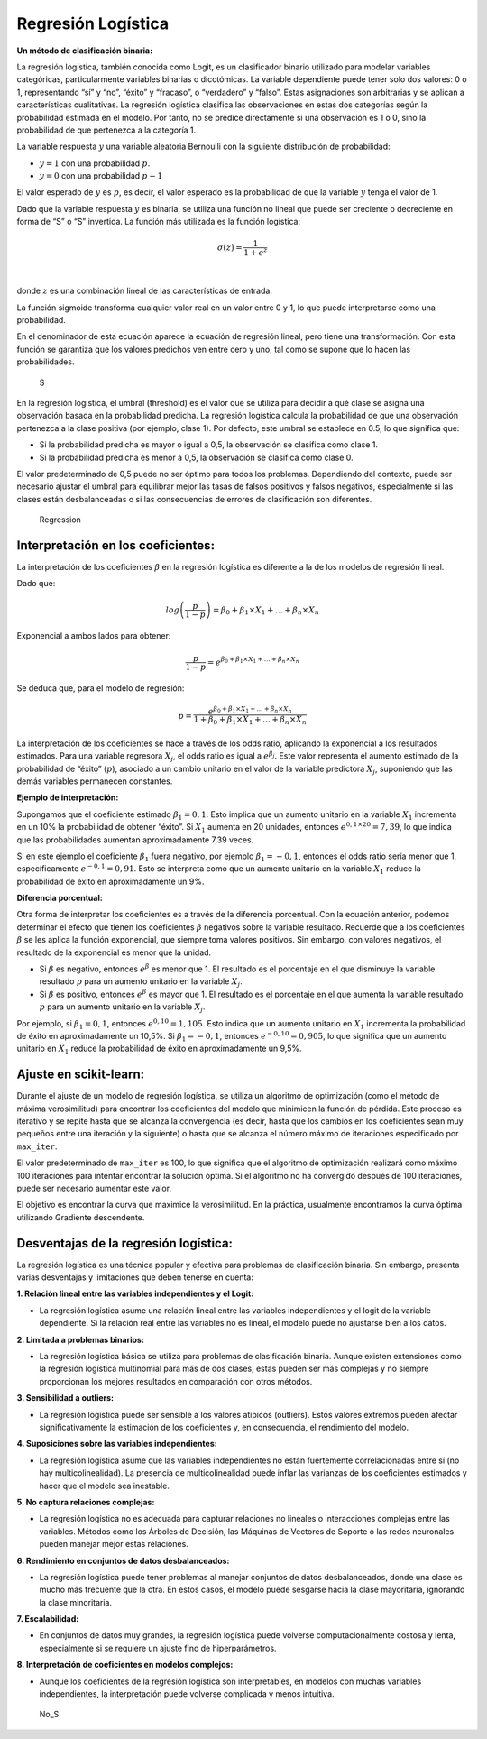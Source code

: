 Regresión Logística
-------------------

**Un método de clasificación binaria:**

La regresión logística, también conocida como Logit, es un clasificador
binario utilizado para modelar variables categóricas, particularmente
variables binarias o dicotómicas. La variable dependiente puede tener
solo dos valores: 0 o 1, representando “sí” y “no”, “éxito” y “fracaso”,
o “verdadero” y “falso”. Estas asignaciones son arbitrarias y se aplican
a características cualitativas. La regresión logística clasifica las
observaciones en estas dos categorías según la probabilidad estimada en
el modelo. Por tanto, no se predice directamente si una observación es 1
o 0, sino la probabilidad de que pertenezca a la categoría 1.

La variable respuesta :math:`𝑦` una variable aleatoria Bernoulli con la
siguiente distribución de probabilidad:

-  :math:`y=1` con una probabilidad :math:`p`.

-  :math:`y=0` con una probabilidad :math:`p-1`

El valor esperado de :math:`y` es :math:`p`, es decir, el valor esperado
es la probabilidad de que la variable :math:`y` tenga el valor de 1.

Dado que la variable respuesta :math:`y` es binaria, se utiliza una
función no lineal que puede ser creciente o decreciente en forma de “S”
o “S” invertida. La función más utilizada es la función logística:

.. math::  \sigma(z)= \frac{1}{1+e^z} 

​

donde :math:`z` es una combinación lineal de las características de
entrada.

La función sigmoide transforma cualquier valor real en un valor entre 0
y 1, lo que puede interpretarse como una probabilidad.

En el denominador de esta ecuación aparece la ecuación de regresión
lineal, pero tiene una transformación. Con esta función se garantiza que
los valores predichos ven entre cero y uno, tal como se supone que lo
hacen las probabilidades.

.. figure:: S.JPG
   :alt: S

   S

En la regresión logística, el umbral (threshold) es el valor que se
utiliza para decidir a qué clase se asigna una observación basada en la
probabilidad predicha. La regresión logística calcula la probabilidad de
que una observación pertenezca a la clase positiva (por ejemplo, clase
1). Por defecto, este umbral se establece en 0.5, lo que significa que:

-  Si la probabilidad predicha es mayor o igual a 0,5, la observación se
   clasifica como clase 1.

-  Si la probabilidad predicha es menor a 0,5, la observación se
   clasifica como clase 0.

El valor predeterminado de 0,5 puede no ser óptimo para todos los
problemas. Dependiendo del contexto, puede ser necesario ajustar el
umbral para equilibrar mejor las tasas de falsos positivos y falsos
negativos, especialmente si las clases están desbalanceadas o si las
consecuencias de errores de clasificación son diferentes.

.. figure:: Regression.JPG
   :alt: Regression

   Regression

Interpretación en los coeficientes:
~~~~~~~~~~~~~~~~~~~~~~~~~~~~~~~~~~~

La interpretación de los coeficientes :math:`\beta` en la regresión
logística es diferente a la de los modelos de regresión lineal.

Dado que:

.. math::  log \left(\frac{p}{1-p}\right) = \beta_0+\beta_1 \times X_1 + ... + \beta_n \times X_n 

Exponencial a ambos lados para obtener:

.. math::  \frac{p}{1-p} = e^{\beta_0+\beta_1 \times X_1 + ... + \beta_n \times X_n}

Se deduca que, para el modelo de regresión:

.. math::  p = \frac{e^{\beta_0+\beta_1 \times X_1 + ... + \beta_n \times X_n}}{1+\beta_0+\beta_1 \times X_1 + ... + \beta_n \times X_n} 

La interpretación de los coeficientes se hace a través de los odds
ratio, aplicando la exponencial a los resultados estimados. Para una
variable regresora :math:`𝑋_𝑗`, el odds ratio es igual a
:math:`e^{\beta_j}`. Este valor representa el aumento estimado de la
probabilidad de “éxito” (:math:`p`), asociado a un cambio unitario en el
valor de la variable predictora :math:`𝑋_𝑗`, suponiendo que las demás
variables permanecen constantes.

**Ejemplo de interpretación:**

Supongamos que el coeficiente estimado :math:`\beta_1=0,1`. Esto implica
que un aumento unitario en la variable :math:`𝑋_1` incrementa en un 10%
la probabilidad de obtener “éxito”. Si :math:`𝑋_1` aumenta en 20
unidades, entonces :math:`e^{0,1\times20}= 7,39`, lo que indica que las
probabilidades aumentan aproximadamente 7,39 veces.

Si en este ejemplo el coeficiente :math:`\beta_1` fuera negativo, por
ejemplo :math:`\beta_1=−0,1`, entonces el odds ratio sería menor que 1,
específicamente :math:`e^{-0,1}= 0,91`. Esto se interpreta como que un
aumento unitario en la variable :math:`𝑋_1` reduce la probabilidad de
éxito en aproximadamente un 9%.

**Diferencia porcentual:**

Otra forma de interpretar los coeficientes es a través de la diferencia
porcentual. Con la ecuación anterior, podemos determinar el efecto que
tienen los coeficientes :math:`\beta` negativos sobre la variable
resultado. Recuerde que a los coeficientes :math:`\beta` se les aplica
la función exponencial, que siempre toma valores positivos. Sin embargo,
con valores negativos, el resultado de la exponencial es menor que la
unidad.

-  Si :math:`\beta` es negativo, entonces :math:`e^{\beta}` es menor que
   1. El resultado es el porcentaje en el que disminuye la variable
   resultado :math:`𝑝` para un aumento unitario en la variable
   :math:`𝑋_𝑗`.

-  Si :math:`\beta` es positivo, entonces :math:`e^{\beta}` es mayor que
   1. El resultado es el porcentaje en el que aumenta la variable
   resultado :math:`𝑝` para un aumento unitario en la variable
   :math:`𝑋_𝑗`.

Por ejemplo, si :math:`\beta_1=0,1`, entonces :math:`e^{0,10}=1,105`.
Esto indica que un aumento unitario en :math:`𝑋_1` incrementa la
probabilidad de éxito en aproximadamente un 10,5%. Si
:math:`\beta_1=-0,1`, entonces :math:`e^{-0,10}=0,905`, lo que significa
que un aumento unitario en :math:`𝑋_1` reduce la probabilidad de éxito
en aproximadamente un 9,5%.

Ajuste en scikit-learn:
~~~~~~~~~~~~~~~~~~~~~~~

Durante el ajuste de un modelo de regresión logística, se utiliza un
algoritmo de optimización (como el método de máxima verosimilitud) para
encontrar los coeficientes del modelo que minimicen la función de
pérdida. Este proceso es iterativo y se repite hasta que se alcanza la
convergencia (es decir, hasta que los cambios en los coeficientes sean
muy pequeños entre una iteración y la siguiente) o hasta que se alcanza
el número máximo de iteraciones especificado por ``max_iter``.

El valor predeterminado de ``max_iter`` es 100, lo que significa que el
algoritmo de optimización realizará como máximo 100 iteraciones para
intentar encontrar la solución óptima. Si el algoritmo no ha convergido
después de 100 iteraciones, puede ser necesario aumentar este valor.

El objetivo es encontrar la curva que maximice la verosimilitud. En la
práctica, usualmente encontramos la curva óptima utilizando Gradiente
descendente.

Desventajas de la regresión logística:
~~~~~~~~~~~~~~~~~~~~~~~~~~~~~~~~~~~~~~

La regresión logística es una técnica popular y efectiva para problemas
de clasificación binaria. Sin embargo, presenta varias desventajas y
limitaciones que deben tenerse en cuenta:

**1. Relación lineal entre las variables independientes y el Logit:**

-  La regresión logística asume una relación lineal entre las variables
   independientes y el logit de la variable dependiente. Si la relación
   real entre las variables no es lineal, el modelo puede no ajustarse
   bien a los datos.

**2. Limitada a problemas binarios:**

-  La regresión logística básica se utiliza para problemas de
   clasificación binaria. Aunque existen extensiones como la regresión
   logística multinomial para más de dos clases, estas pueden ser más
   complejas y no siempre proporcionan los mejores resultados en
   comparación con otros métodos.

**3. Sensibilidad a outliers:**

-  La regresión logística puede ser sensible a los valores atípicos
   (outliers). Estos valores extremos pueden afectar significativamente
   la estimación de los coeficientes y, en consecuencia, el rendimiento
   del modelo.

**4. Suposiciones sobre las variables independientes:**

-  La regresión logística asume que las variables independientes no
   están fuertemente correlacionadas entre sí (no hay
   multicolinealidad). La presencia de multicolinealidad puede inflar
   las varianzas de los coeficientes estimados y hacer que el modelo sea
   inestable.

**5. No captura relaciones complejas:**

-  La regresión logística no es adecuada para capturar relaciones no
   lineales o interacciones complejas entre las variables. Métodos como
   los Árboles de Decisión, las Máquinas de Vectores de Soporte o las
   redes neuronales pueden manejar mejor estas relaciones.

**6. Rendimiento en conjuntos de datos desbalanceados:**

-  La regresión logística puede tener problemas al manejar conjuntos de
   datos desbalanceados, donde una clase es mucho más frecuente que la
   otra. En estos casos, el modelo puede sesgarse hacia la clase
   mayoritaria, ignorando la clase minoritaria.

**7. Escalabilidad:**

-  En conjuntos de datos muy grandes, la regresión logística puede
   volverse computacionalmente costosa y lenta, especialmente si se
   requiere un ajuste fino de hiperparámetros.

**8. Interpretación de coeficientes en modelos complejos:**

-  Aunque los coeficientes de la regresión logística son interpretables,
   en modelos con muchas variables independientes, la interpretación
   puede volverse complicada y menos intuitiva.

.. figure:: No_S.JPG
   :alt: No_S

   No_S
